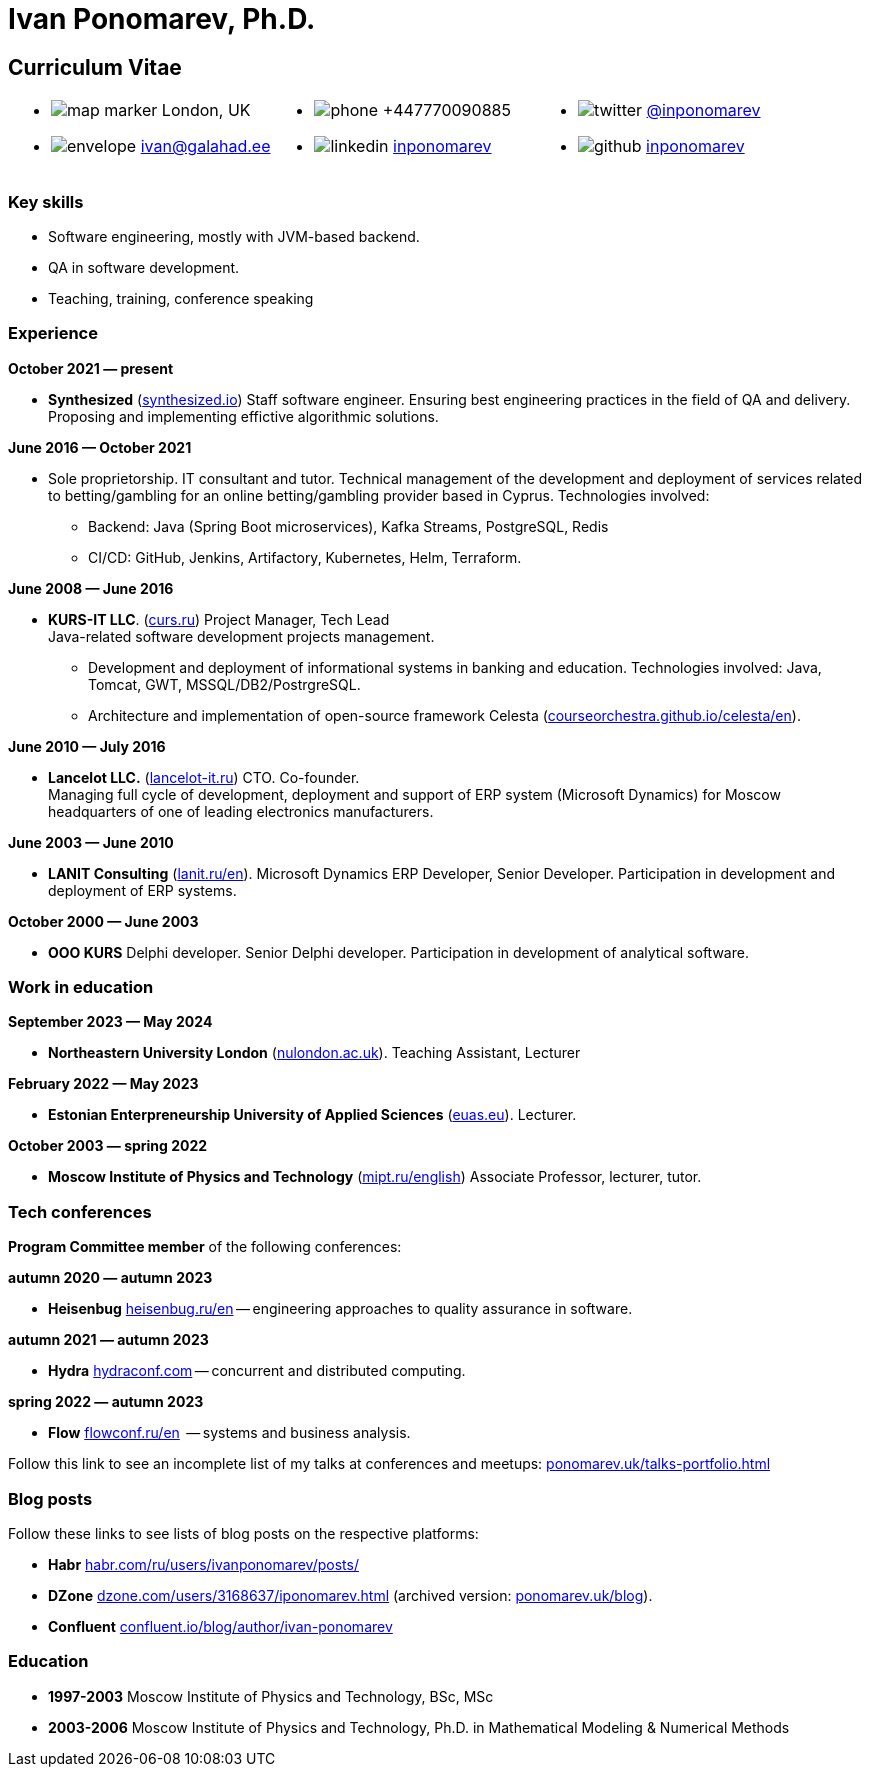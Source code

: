 = Ivan Ponomarev, Ph.D.

== Curriculum Vitae

[cols="33a,33a,33a",frame=none,grid=none]
|===
a|
:icons: font
[none]
* image:map-marker.svg[] London, UK 
* image:envelope.svg[] ivan@galahad.ee

a|
:icons: font
[none]
* image:phone.svg[] +447770090885
* image:linkedin.svg[] https://www.linkedin.com/in/inponomarev/[inponomarev]

a|
:icons: font
[none]
* image:twitter.svg[] https://twitter.com/inponomarev[@inponomarev]
* image:github.svg[] https://github.com/inponomarev[inponomarev]
|===

=== Key skills

* Software engineering, mostly with JVM-based backend.
* QA in software development.
* Teaching, training, conference speaking

=== Experience

**October 2021 — present**

[none]
* **Synthesized** (https://www.synthesized.io/[synthesized.io]) Staff software engineer.  Ensuring best engineering practices in the field of QA and delivery. Proposing and implementing effictive algorithmic solutions.

**June 2016 — October 2021**

[none]
* Sole proprietorship. IT consultant and tutor. Technical management of the development and deployment of services related to betting/gambling for an online betting/gambling provider based in Cyprus. Technologies involved:  
**	Backend: Java (Spring Boot microservices), Kafka Streams, PostgreSQL, Redis 
**	CI/CD: GitHub, Jenkins, Artifactory, Kubernetes, Helm, Terraform.

**June 2008 — June 2016**  

[none]
* **KURS-IT LLC**. (http://curs.ru/[curs.ru]) Project Manager, Tech Lead +
Java-related software development projects management.

** Development and deployment of informational systems in banking and education. Technologies involved: Java, Tomcat, GWT, MSSQL/DB2/PostrgreSQL. 

** Architecture and implementation of open-source framework Celesta (https://courseorchestra.github.io/celesta/en/[courseorchestra.github.io/celesta/en]).

**June 2010 — July 2016**

[none]
* **Lancelot LLC.** (https://lancelot-it.ru/[lancelot-it.ru]) CTO. Co-founder. +
Managing full cycle of development, deployment and support of ERP system (Microsoft Dynamics) for Moscow headquarters of one of leading electronics manufacturers.


**June 2003 — June 2010**

[none]
* **LANIT Consulting** (https://lanit.ru/en/[lanit.ru/en]). Microsoft Dynamics ERP  Developer, Senior Developer. Participation in development and deployment of ERP systems.


**October 2000 —  June 2003**

[none]
* **OOO KURS** Delphi developer. Senior Delphi developer. Participation in development of analytical software.

=== Work in education

**September 2023 — May 2024**

[none]
* **Northeastern University London** (https://www.nulondon.ac.uk/[nulondon.ac.uk]). Teaching Assistant, Lecturer

**February 2022 — May 2023**

[none]
* **Estonian Enterpreneurship University of Applied Sciences** (https://www.euas.eu[euas.eu]). Lecturer.

**October 2003 — spring 2022**

[none]
* **Moscow Institute of Physics and Technology** (https://mipt.ru/english/[mipt.ru/english]) Associate Professor, lecturer, tutor.


=== Tech conferences

**Program Committee member** of the following conferences:

**autumn 2020 — autumn 2023**

[none]
* **Heisenbug** https://heisenbug.ru/en/[heisenbug.ru/en] -- engineering approaches to quality assurance in software.

**autumn 2021 — autumn 2023**

[none]
* **Hydra** https://hydraconf.com/[hydraconf.com] -- concurrent and distributed computing.

**spring 2022 — autumn 2023**

[none]
* **Flow** https://flowconf.ru/en/[flowconf.ru/en]  -- systems and business analysis. 


Follow this link to see an incomplete list of my talks at conferences and meetups: 
https://ponomarev.uk/talks-portfolio.html[ponomarev.uk/talks-portfolio.html]


=== Blog posts

Follow these links to see lists of blog posts on the respective platforms:

** **Habr** https://habr.com/ru/users/ivanponomarev/posts/[habr.com/ru/users/ivanponomarev/posts/]
** **DZone** https://dzone.com/users/3168637/iponomarev.html[dzone.com/users/3168637/iponomarev.html] (archived version: https://ponomarev.uk/blog/[ponomarev.uk/blog]).
** **Confluent**  https://www.confluent.io/blog/author/ivan-ponomarev/[confluent.io/blog/author/ivan-ponomarev]


=== Education 
* **1997-2003** Moscow Institute of Physics and Technology, BSc, MSc 
* **2003-2006** Moscow Institute of Physics and Technology, Ph.D. in Mathematical Modeling & Numerical Methods
